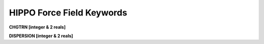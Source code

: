 HIPPO Force Field Keywords
==========================

**CHGTRN [integer & 2 reals]**

**DISPERSION [integer & 2 reals]**
